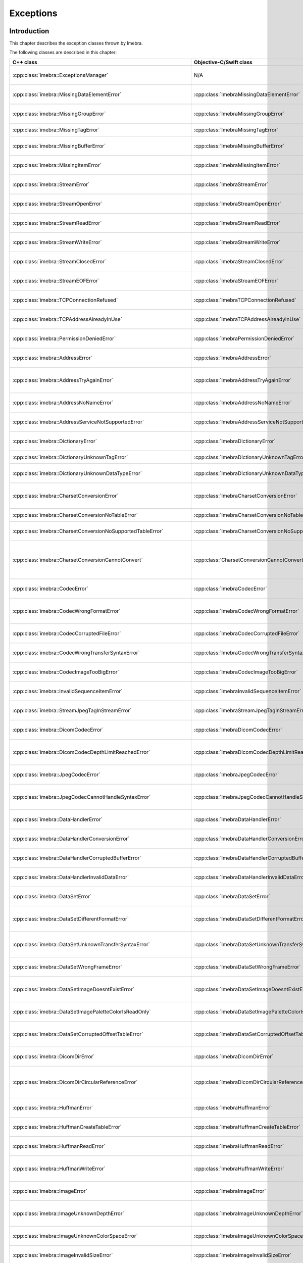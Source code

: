 Exceptions
==========

Introduction
------------

This chapter describes the exception classes thrown by Imebra.

The following classes are described in this chapter:

+---------------------------------------------------------------------+-------------------------------------------------------------------+------------------------------------------------+
|C++ class                                                            |Objective-C/Swift class                                            |Description                                     |
+=====================================================================+===================================================================+================================================+
|:cpp:class:`imebra::ExceptionsManager`                               |N/A                                                                |Keeps track of the methods travelled by the     |
|                                                                     |                                                                   |exception                                       |
+---------------------------------------------------------------------+-------------------------------------------------------------------+------------------------------------------------+
|:cpp:class:`imebra::MissingDataElementError`                         |:cpp:class:`ImebraMissingDataElementError`                         |Base class for the "missing data" exceptions    |
+---------------------------------------------------------------------+-------------------------------------------------------------------+------------------------------------------------+
|:cpp:class:`imebra::MissingGroupError`                               |:cpp:class:`ImebraMissingGroupError`                               |Thrown when a tag group is missing              |
+---------------------------------------------------------------------+-------------------------------------------------------------------+------------------------------------------------+
|:cpp:class:`imebra::MissingTagError`                                 |:cpp:class:`ImebraMissingTagError`                                 |Thrown when a tag is missing                    |
+---------------------------------------------------------------------+-------------------------------------------------------------------+------------------------------------------------+
|:cpp:class:`imebra::MissingBufferError`                              |:cpp:class:`ImebraMissingBufferError`                              |Thrown when a tag's buffer is missing           |
+---------------------------------------------------------------------+-------------------------------------------------------------------+------------------------------------------------+
|:cpp:class:`imebra::MissingItemError`                                |:cpp:class:`ImebraMissingItemError`                                |Thrown when a sequence item is missing          |
+---------------------------------------------------------------------+-------------------------------------------------------------------+------------------------------------------------+
|:cpp:class:`imebra::StreamError`                                     |:cpp:class:`ImebraStreamError`                                     |Base class for stream related exceptions        |
+---------------------------------------------------------------------+-------------------------------------------------------------------+------------------------------------------------+
|:cpp:class:`imebra::StreamOpenError`                                 |:cpp:class:`ImebraStreamOpenError`                                 |Thrown when the stream cannot be open           |
+---------------------------------------------------------------------+-------------------------------------------------------------------+------------------------------------------------+
|:cpp:class:`imebra::StreamReadError`                                 |:cpp:class:`ImebraStreamReadError`                                 |Thrown when the stream cannot be read           |
+---------------------------------------------------------------------+-------------------------------------------------------------------+------------------------------------------------+
|:cpp:class:`imebra::StreamWriteError`                                |:cpp:class:`ImebraStreamWriteError`                                |Thrown when the stream cannot be written        |
+---------------------------------------------------------------------+-------------------------------------------------------------------+------------------------------------------------+
|:cpp:class:`imebra::StreamClosedError`                               |:cpp:class:`ImebraStreamClosedError`                               |Thrown when accessing a closed stream           |
+---------------------------------------------------------------------+-------------------------------------------------------------------+------------------------------------------------+
|:cpp:class:`imebra::StreamEOFError`                                  |:cpp:class:`ImebraStreamEOFError`                                  |Thrown when the end of the stream has been      |
|                                                                     |                                                                   |reached                                         |
+---------------------------------------------------------------------+-------------------------------------------------------------------+------------------------------------------------+
|:cpp:class:`imebra::TCPConnectionRefused`                            |:cpp:class:`ImebraTCPConnectionRefused`                            |Thrown when a TCP connection is refused         |
+---------------------------------------------------------------------+-------------------------------------------------------------------+------------------------------------------------+
|:cpp:class:`imebra::TCPAddressAlreadyInUse`                          |:cpp:class:`ImebraTCPAddressAlreadyInUse`                          |Thrown when using an already used address       |
+---------------------------------------------------------------------+-------------------------------------------------------------------+------------------------------------------------+
|:cpp:class:`imebra::PermissionDeniedError`                           |:cpp:class:`ImebraPermissionDeniedError`                           |Thrown when using a privileged TCP port         |
+---------------------------------------------------------------------+-------------------------------------------------------------------+------------------------------------------------+
|:cpp:class:`imebra::AddressError`                                    |:cpp:class:`ImebraAddressError`                                    |Base class for TCP address related exceptions   |
+---------------------------------------------------------------------+-------------------------------------------------------------------+------------------------------------------------+
|:cpp:class:`imebra::AddressTryAgainError`                            |:cpp:class:`ImebraAddressTryAgainError`                            |Thrown when the address cannot momentarily be   |
|                                                                     |                                                                   |resolved                                        |
+---------------------------------------------------------------------+-------------------------------------------------------------------+------------------------------------------------+
|:cpp:class:`imebra::AddressNoNameError`                              |:cpp:class:`ImebraAddressNoNameError`                              |Thrown when the name cannot be resolved         |
+---------------------------------------------------------------------+-------------------------------------------------------------------+------------------------------------------------+
|:cpp:class:`imebra::AddressServiceNotSupportedError`                 |:cpp:class:`ImebraAddressServiceNotSupportedError`                 |Thrown when the requested service is unknown    |
+---------------------------------------------------------------------+-------------------------------------------------------------------+------------------------------------------------+
|:cpp:class:`imebra::DictionaryError`                                 |:cpp:class:`ImebraDictionaryError`                                 |Base class for Dictionary related exceptions    |
+---------------------------------------------------------------------+-------------------------------------------------------------------+------------------------------------------------+
|:cpp:class:`imebra::DictionaryUnknownTagError`                       |:cpp:class:`ImebraDictionaryUnknownTagError`                       |Thrown when the tag is unknown                  |
+---------------------------------------------------------------------+-------------------------------------------------------------------+------------------------------------------------+
|:cpp:class:`imebra::DictionaryUnknownDataTypeError`                  |:cpp:class:`ImebraDictionaryUnknownDataTypeError`                  |Thrown when a data type is unknown              |
+---------------------------------------------------------------------+-------------------------------------------------------------------+------------------------------------------------+
|:cpp:class:`imebra::CharsetConversionError`                          |:cpp:class:`ImebraCharsetConversionError`                          |Base class for charset conversion related       |
|                                                                     |                                                                   |exceptions                                      |
+---------------------------------------------------------------------+-------------------------------------------------------------------+------------------------------------------------+
|:cpp:class:`imebra::CharsetConversionNoTableError`                   |:cpp:class:`ImebraCharsetConversionNoTableError`                   |The charset table is unknown                    |
+---------------------------------------------------------------------+-------------------------------------------------------------------+------------------------------------------------+
|:cpp:class:`imebra::CharsetConversionNoSupportedTableError`          |:cpp:class:`ImebraCharsetConversionNoSupportedTableError`          |The charset table is not installed on the system|
+---------------------------------------------------------------------+-------------------------------------------------------------------+------------------------------------------------+
|:cpp:class:`imebra::CharsetConversionCannotConvert`                  |:cpp:class:`CharsetConversionCannotConvert`                        |Thrown when a string cannot be converted using  |
|                                                                     |                                                                   |the charsets declared in the dataset            |
+---------------------------------------------------------------------+-------------------------------------------------------------------+------------------------------------------------+
|:cpp:class:`imebra::CodecError`                                      |:cpp:class:`ImebraCodecError`                                      |Base class for codec related exceptions         |
+---------------------------------------------------------------------+-------------------------------------------------------------------+------------------------------------------------+
|:cpp:class:`imebra::CodecWrongFormatError`                           |:cpp:class:`ImebraCodecWrongFormatError`                           |Thrown when a codec cannot parse the byte stream|
+---------------------------------------------------------------------+-------------------------------------------------------------------+------------------------------------------------+
|:cpp:class:`imebra::CodecCorruptedFileError`                         |:cpp:class:`ImebraCodecCorruptedFileError`                         |Thrown when the byte stream is corrupted        |
+---------------------------------------------------------------------+-------------------------------------------------------------------+------------------------------------------------+
|:cpp:class:`imebra::CodecWrongTransferSyntaxError`                   |:cpp:class:`ImebraCodecWrongTransferSyntaxError`                   |Thrown when the transfer syntax is unknown      |
+---------------------------------------------------------------------+-------------------------------------------------------------------+------------------------------------------------+
|:cpp:class:`imebra::CodecImageTooBigError`                           |:cpp:class:`ImebraCodecImageTooBigError`                           |Thrown when the image size is too big           |
+---------------------------------------------------------------------+-------------------------------------------------------------------+------------------------------------------------+
|:cpp:class:`imebra::InvalidSequenceItemError`                        |:cpp:class:`ImebraInvalidSequenceItemError`                        |Thrown when a sequence has a wrong VR           |
+---------------------------------------------------------------------+-------------------------------------------------------------------+------------------------------------------------+
|:cpp:class:`imebra::StreamJpegTagInStreamError`                      |:cpp:class:`ImebraStreamJpegTagInStreamError`                      |Thrown when a jpeg tag is in the wrong position |
+---------------------------------------------------------------------+-------------------------------------------------------------------+------------------------------------------------+
|:cpp:class:`imebra::DicomCodecError`                                 |:cpp:class:`ImebraDicomCodecError`                                 |Base class for DICOM codec exceptions           |
+---------------------------------------------------------------------+-------------------------------------------------------------------+------------------------------------------------+
|:cpp:class:`imebra::DicomCodecDepthLimitReachedError`                |:cpp:class:`ImebraDicomCodecDepthLimitReachedError`                |Thrown when too many sequences are embedded into|
|                                                                     |                                                                   |each other                                      |
+---------------------------------------------------------------------+-------------------------------------------------------------------+------------------------------------------------+
|:cpp:class:`imebra::JpegCodecError`                                  |:cpp:class:`ImebraJpegCodecError`                                  |Base class for jpeg related exceptions          |
+---------------------------------------------------------------------+-------------------------------------------------------------------+------------------------------------------------+
|:cpp:class:`imebra::JpegCodecCannotHandleSyntaxError`                |:cpp:class:`ImebraJpegCodecCannotHandleSyntaxError`                |Thrown when the JPEG SOF ID cannot be processed |
+---------------------------------------------------------------------+-------------------------------------------------------------------+------------------------------------------------+
|:cpp:class:`imebra::DataHandlerError`                                |:cpp:class:`ImebraDataHandlerError`                                |Base class for data handler related exceptions  |
+---------------------------------------------------------------------+-------------------------------------------------------------------+------------------------------------------------+
|:cpp:class:`imebra::DataHandlerConversionError`                      |:cpp:class:`ImebraDataHandlerConversionError`                      |Thrown when the data cannot be converted        |
+---------------------------------------------------------------------+-------------------------------------------------------------------+------------------------------------------------+
|:cpp:class:`imebra::DataHandlerCorruptedBufferError`                 |:cpp:class:`ImebraDataHandlerCorruptedBufferError`                 |Thrown when a data buffer is corrupted          |
+---------------------------------------------------------------------+-------------------------------------------------------------------+------------------------------------------------+
|:cpp:class:`imebra::DataHandlerInvalidDataError`                     |:cpp:class:`ImebraDataHandlerInvalidDataError`                     |Thrown when trying to store invalid data        |
+---------------------------------------------------------------------+-------------------------------------------------------------------+------------------------------------------------+
|:cpp:class:`imebra::DataSetError`                                    |:cpp:class:`ImebraDataSetError`                                    |Base class for DataSet related exceptions       |
+---------------------------------------------------------------------+-------------------------------------------------------------------+------------------------------------------------+
|:cpp:class:`imebra::DataSetDifferentFormatError`                     |:cpp:class:`ImebraDataSetDifferentFormatError`                     |Thrown when the operation requires a change of  |
|                                                                     |                                                                   |transfer syntax                                 |
+---------------------------------------------------------------------+-------------------------------------------------------------------+------------------------------------------------+
|:cpp:class:`imebra::DataSetUnknownTransferSyntaxError`               |:cpp:class:`ImebraDataSetUnknownTransferSyntaxError`               |Thrown when none of the code support the        |
|                                                                     |                                                                   |transfer syntax                                 |
+---------------------------------------------------------------------+-------------------------------------------------------------------+------------------------------------------------+
|:cpp:class:`imebra::DataSetWrongFrameError`                          |:cpp:class:`ImebraDataSetWrongFrameError`                          |Thrown when storing the wrong frame             |
+---------------------------------------------------------------------+-------------------------------------------------------------------+------------------------------------------------+
|:cpp:class:`imebra::DataSetImageDoesntExistError`                    |:cpp:class:`ImebraDataSetImageDoesntExistError`                    |Thrown when attempting to retrieve a frame that |
|                                                                     |                                                                   |does not exist                                  |
+---------------------------------------------------------------------+-------------------------------------------------------------------+------------------------------------------------+
|:cpp:class:`imebra::DataSetImagePaletteColorIsReadOnly`              |:cpp:class:`ImebraDataSetImagePaletteColorIsReadOnly`              |Thrown when trying to write a Palette image     |
+---------------------------------------------------------------------+-------------------------------------------------------------------+------------------------------------------------+
|:cpp:class:`imebra::DataSetCorruptedOffsetTableError`                |:cpp:class:`ImebraDataSetCorruptedOffsetTableError`                |Thrown when the table offset for the images is  |
|                                                                     |                                                                   |corrupted                                       |
+---------------------------------------------------------------------+-------------------------------------------------------------------+------------------------------------------------+
|:cpp:class:`imebra::DicomDirError`                                   |:cpp:class:`ImebraDicomDirError`                                   |Base class for DICOMDIR related exceptions      |
+---------------------------------------------------------------------+-------------------------------------------------------------------+------------------------------------------------+
|:cpp:class:`imebra::DicomDirCircularReferenceError`                  |:cpp:class:`ImebraDicomDirCircularReferenceError`                  |Thrown when a dicomentry references a           |
|                                                                     |                                                                   |parent entry as a child                         |
+---------------------------------------------------------------------+-------------------------------------------------------------------+------------------------------------------------+
|:cpp:class:`imebra::HuffmanError`                                    |:cpp:class:`ImebraHuffmanError`                                    |Base class for huffman related exceptions       |
+---------------------------------------------------------------------+-------------------------------------------------------------------+------------------------------------------------+
|:cpp:class:`imebra::HuffmanCreateTableError`                         |:cpp:class:`ImebraHuffmanCreateTableError`                         |Thrown when the Huffman table cannot be created |
+---------------------------------------------------------------------+-------------------------------------------------------------------+------------------------------------------------+
|:cpp:class:`imebra::HuffmanReadError`                                |:cpp:class:`ImebraHuffmanReadError`                                |Thrown when an invalid Huffman code is read     |
+---------------------------------------------------------------------+-------------------------------------------------------------------+------------------------------------------------+
|:cpp:class:`imebra::HuffmanWriteError`                               |:cpp:class:`ImebraHuffmanWriteError`                               |Thrown when writing a value that is not in the  |
|                                                                     |                                                                   |Huffman table                                   |
+---------------------------------------------------------------------+-------------------------------------------------------------------+------------------------------------------------+
|:cpp:class:`imebra::ImageError`                                      |:cpp:class:`ImebraImageError`                                      |Base class for Image related exceptions         |
+---------------------------------------------------------------------+-------------------------------------------------------------------+------------------------------------------------+
|:cpp:class:`imebra::ImageUnknownDepthError`                          |:cpp:class:`ImebraImageUnknownDepthError`                          |Thrown when the bit depth parameter is wrong    |
+---------------------------------------------------------------------+-------------------------------------------------------------------+------------------------------------------------+
|:cpp:class:`imebra::ImageUnknownColorSpaceError`                     |:cpp:class:`ImebraImageUnknownColorSpaceError`                     |Thrown when the color space is not recognized   |
+---------------------------------------------------------------------+-------------------------------------------------------------------+------------------------------------------------+
|:cpp:class:`imebra::ImageInvalidSizeError`                           |:cpp:class:`ImebraImageInvalidSizeError`                           |Thrown when the image size is invalid           |
+---------------------------------------------------------------------+-------------------------------------------------------------------+------------------------------------------------+
|:cpp:class:`imebra::TransformError`                                  |:cpp:class:`ImebraTransformError`                                  |Base class for Transform related exceptions     |
+---------------------------------------------------------------------+-------------------------------------------------------------------+------------------------------------------------+
|:cpp:class:`imebra::TransformInvalidAreaError`                       |:cpp:class:`ImebraTransformInvalidAreaError`                       |Thrown when the transform area is invalid       |
+---------------------------------------------------------------------+-------------------------------------------------------------------+------------------------------------------------+
|:cpp:class:`imebra::TransformDifferentHighBitError`                  |:cpp:class:`ImebraTransformDifferentHighBitError`                  |Thrown when the high bit of the input image is  |
|                                                                     |                                                                   |different from the high bit of the output image |
+---------------------------------------------------------------------+-------------------------------------------------------------------+------------------------------------------------+
|:cpp:class:`imebra::ColorTransformError`                             |:cpp:class:`ImebraColorTransformError`                             |Base class for Color Transform related          |
|                                                                     |                                                                   |exceptions                                      |
+---------------------------------------------------------------------+-------------------------------------------------------------------+------------------------------------------------+
|:cpp:class:`imebra::ColorTransformWrongColorSpaceError`              |:cpp:class:`ImebraColorTransformWrongColorSpaceError`              |Thrown when the input or output images of a     |
|                                                                     |                                                                   |color transform have the wrong color space      |
+---------------------------------------------------------------------+-------------------------------------------------------------------+------------------------------------------------+
|:cpp:class:`imebra::ColorTransformsFactoryError`                     |:cpp:class:`ImebraColorTransformsFactoryError`                     |Base class for Color Transform Factory related  |
|                                                                     |                                                                   |exceptions                                      |
+---------------------------------------------------------------------+-------------------------------------------------------------------+------------------------------------------------+
|:cpp:class:`imebra::ColorTransformsFactoryNoTransformError`          |:cpp:class:`ImebraColorTransformsFactoryNoTransformError`          |Thrown when a conversion between the specified  |
|                                                                     |                                                                   |color spaces does not exist                     |
+---------------------------------------------------------------------+-------------------------------------------------------------------+------------------------------------------------+
|:cpp:class:`imebra::TransformDifferentColorSpacesError`              |:cpp:class:`ImebraTransformDifferentColorSpacesError`              |Thrown when the input and output images of a    |
|                                                                     |                                                                   |High Bit Transform have different color spaces  |
+---------------------------------------------------------------------+-------------------------------------------------------------------+------------------------------------------------+
|:cpp:class:`imebra::ModalityVOILUTError`                             |:cpp:class:`ImebraModalityVOILUTError`                             |Thrown when the input or output images of a     |
|                                                                     |                                                                   |VOILUT transform are not monochromatic          |
+---------------------------------------------------------------------+-------------------------------------------------------------------+------------------------------------------------+
|:cpp:class:`imebra::ImebraBadAlloc`                                  |:cpp:class:`ImebraBadAlloc`                                        |Thrown when Imebra cannot allocate memory       |
+---------------------------------------------------------------------+-------------------------------------------------------------------+------------------------------------------------+
|:cpp:class:`imebra::MemoryError`                                     |:cpp:class:`ImebraMemoryError`                                     |Base class for ReadMemory and ReadWriteMemory   |
|                                                                     |                                                                   |related exceptions                              |
+---------------------------------------------------------------------+-------------------------------------------------------------------+------------------------------------------------+
|:cpp:class:`imebra::MemorySizeError`                                 |:cpp:class:`ImebraMemorySizeError`                                 |Thrown when the allocated memory is too small   |
+---------------------------------------------------------------------+-------------------------------------------------------------------+------------------------------------------------+
|:cpp:class:`imebra::LutError`                                        |:cpp:class:`ImebraLutError`                                        |Base class for LUT related exceptions           |
+---------------------------------------------------------------------+-------------------------------------------------------------------+------------------------------------------------+
|:cpp:class:`imebra::LutCorruptedError`                               |:cpp:class:`ImebraLutCorruptedError`                               |Thrown when the LUT content is corrupted        |
+---------------------------------------------------------------------+-------------------------------------------------------------------+------------------------------------------------+
|:cpp:class:`imebra::AcseError`                                       |:cpp:class:`ImebraAcseError`                                       |Base class for ACSE related exceptions          |
+---------------------------------------------------------------------+-------------------------------------------------------------------+------------------------------------------------+
|:cpp:class:`imebra::AcseCorruptedMessageError`                       |:cpp:class:`ImebraAcseCorruptedMessageError`                       |Thrown when an ACSE message is corrupted        |
+---------------------------------------------------------------------+-------------------------------------------------------------------+------------------------------------------------+
|:cpp:class:`imebra::AcseNoTransferSyntaxError`                       |:cpp:class:`ImebraAcseNoTransferSyntaxError`                       |Thrown when a transfer syntax is not available  |
|                                                                     |                                                                   |for the abstract syntax                         |
+---------------------------------------------------------------------+-------------------------------------------------------------------+------------------------------------------------+
|:cpp:class:`imebra::AcsePresentationContextNotRequestedError`        |:cpp:class:`ImebraAcsePresentationContextNotRequestedError`        |Thrown when the presentation context wasn't     |
|                                                                     |                                                                   |requested during the association negotiation    |
+---------------------------------------------------------------------+-------------------------------------------------------------------+------------------------------------------------+
|:cpp:class:`imebra::AcseWrongRoleError`                              |:cpp:class:`ImebraAcseWrongRoleError`                              |Thrown if the service is using the wrong role   |
|                                                                     |                                                                   |for the presentation context                    |
+---------------------------------------------------------------------+-------------------------------------------------------------------+------------------------------------------------+
|:cpp:class:`imebra::AcseWrongIdError`                                |:cpp:class:`ImebraAcseWrongIdError`                                |Base class for wrong message ID exceptions      |
+---------------------------------------------------------------------+-------------------------------------------------------------------+------------------------------------------------+
|:cpp:class:`imebra::AcseWrongResponseIdError`                        |:cpp:class:`ImebraAcseWrongResponseIdError`                        |Thrown when a response has the wrong ID         |
+---------------------------------------------------------------------+-------------------------------------------------------------------+------------------------------------------------+
|:cpp:class:`imebra::AcseWrongCommandIdError`                         |:cpp:class:`ImebraAcseWrongCommandIdError`                         |Thrown when a command has the wrong ID          |
+---------------------------------------------------------------------+-------------------------------------------------------------------+------------------------------------------------+
|:cpp:class:`imebra::AcseRejectedAssociationError`                    |:cpp:class:`ImebraAcseRejectedAssociationError`                    |Base class for association negotiation related  |
|                                                                     |                                                                   |exceptions                                      |
+---------------------------------------------------------------------+-------------------------------------------------------------------+------------------------------------------------+
|:cpp:class:`imebra::AcseSCUNoReasonGivenError`                       |:cpp:class:`ImebraAcseSCUNoReasonGivenError`                       |Association rejected by SCU with no given       |
|                                                                     |                                                                   |reasons                                         |
+---------------------------------------------------------------------+-------------------------------------------------------------------+------------------------------------------------+
|:cpp:class:`imebra::AcseSCUApplicationContextNameNotSupportedError`  |:cpp:class:`ImebraAcseSCUApplicationContextNameNotSupportedError`  |Association rejected by SCU because of wrong    |
|                                                                     |                                                                   |application context name                        |
+---------------------------------------------------------------------+-------------------------------------------------------------------+------------------------------------------------+
|:cpp:class:`imebra::AcseSCUCallingAETNotRecognizedError`             |:cpp:class:`ImebraAcseSCUCallingAETNotRecognizedError`             |Association rejected by SCU because the calling |
|                                                                     |                                                                   |AET was not recognized                          |
+---------------------------------------------------------------------+-------------------------------------------------------------------+------------------------------------------------+
|:cpp:class:`imebra::AcseSCUCalledAETNotRecognizedError`              |:cpp:class:`ImebraAcseSCUCalledAETNotRecognizedError`              |Association rejected by SCU because the called  |
|                                                                     |                                                                   |AET was not recognized                          |
+---------------------------------------------------------------------+-------------------------------------------------------------------+------------------------------------------------+
|:cpp:class:`imebra::AcseSCPNoReasonGivenError`                       |:cpp:class:`ImebraAcseSCPNoReasonGivenError`                       |Association rejected by SCP with no given       |
|                                                                     |                                                                   |reasons                                         |
+---------------------------------------------------------------------+-------------------------------------------------------------------+------------------------------------------------+
|:cpp:class:`imebra::AcseSCPAcseProtocolVersionNotSupportedError`     |:cpp:class:`ImebraAcseSCPAcseProtocolVersionNotSupportedError`     |Association rejected by SCP because the protocol|
|                                                                     |                                                                   |version was not supported                       |
+---------------------------------------------------------------------+-------------------------------------------------------------------+------------------------------------------------+
|:cpp:class:`imebra::AcseSCPPresentationReservedError`                |:cpp:class:`ImebraAcseSCPPresentationReservedError`                |Association rejected by SCP because of the usage|
|                                                                     |                                                                   |of a reserved presentation context ID           |
+---------------------------------------------------------------------+-------------------------------------------------------------------+------------------------------------------------+
|:cpp:class:`imebra::AcseSCPPresentationTemporaryCongestionError`     |:cpp:class:`ImebraAcseSCPPresentationTemporaryCongestionError`     |Association rejected by SCP because of a        |
|                                                                     |                                                                   |temporary congestion                            |
+---------------------------------------------------------------------+-------------------------------------------------------------------+------------------------------------------------+
|:cpp:class:`imebra::AcseSCPPresentationLocalLimitExcededError`       |:cpp:class:`ImebraAcseSCPPresentationLocalLimitExcededError`       |Association rejected by SCP because of a        |
|                                                                     |                                                                   |exustion of simultaneous connections            |
+---------------------------------------------------------------------+-------------------------------------------------------------------+------------------------------------------------+
|:cpp:class:`imebra::AcseTooManyOperationsPerformedError`             |:cpp:class:`ImebraAcseTooManyOperationsPerformedError`             |Thrown when too many operations are being       |
|                                                                     |                                                                   |performed                                       |
+---------------------------------------------------------------------+-------------------------------------------------------------------+------------------------------------------------+
|:cpp:class:`imebra::AcseTooManyOperationsInvokedError`               |:cpp:class:`ImebraAcseTooManyOperationsInvokedError`               |Thrown when too many operations are being       |
|                                                                     |                                                                   |invoked                                         |
+---------------------------------------------------------------------+-------------------------------------------------------------------+------------------------------------------------+
|:cpp:class:`imebra::AcseNoPayloadError`                              |:cpp:class:`ImebraAcseNoPayloadError`                              |Thrown when a payload was expected but is       |
|                                                                     |                                                                   |missing                                         |
+---------------------------------------------------------------------+-------------------------------------------------------------------+------------------------------------------------+
|:cpp:class:`imebra::DimseError`                                      |:cpp:class:`ImebraDimseError`                                      |Base class for DIMSE related exceptions         |
+---------------------------------------------------------------------+-------------------------------------------------------------------+------------------------------------------------+
|:cpp:class:`imebra::DimseInvalidCommand`                             |:cpp:class:`ImebraDimseInvalidCommand`                             |Thrown when an invalid command is received      |
+---------------------------------------------------------------------+-------------------------------------------------------------------+------------------------------------------------+


Exceptions manager
------------------

ExceptionsManager
.................

C++
,,,

.. doxygenclass:: imebra::ExceptionsManager
   :members:


Missing data exceptions
-----------------------

MissingDataElementError
.......................

C++
,,,

.. doxygenclass:: imebra::MissingDataElementError
   :members:

Objective-C/Swift
,,,,,,,,,,,,,,,,,

.. doxygenclass:: ImebraMissingDataElementError
   :members:


MissingGroupError
.................

C++
,,,

.. doxygenclass:: imebra::MissingGroupError
   :members:

Objective-C/Swift
,,,,,,,,,,,,,,,,,

.. doxygenclass:: ImebraMissingGroupError
   :members:
   

MissingTagError
...............

C++
,,,

.. doxygenclass:: imebra::MissingTagError
   :members:

Objective-C/Swift
,,,,,,,,,,,,,,,,,

.. doxygenclass:: ImebraMissingTagError
   :members:


MissingBufferError
..................

C++
,,,

.. doxygenclass:: imebra::MissingBufferError
   :members:

Objective-C/Swift
,,,,,,,,,,,,,,,,,

.. doxygenclass:: ImebraMissingBufferError
   :members:


MissingItemError
................

C++
,,,

.. doxygenclass:: imebra::MissingItemError
   :members:

Objective-C/Swift
,,,,,,,,,,,,,,,,,

.. doxygenclass:: ImebraMissingItemError
   :members:


Stream error exceptions
-----------------------

StreamError
...........

C++
,,,

.. doxygenclass:: imebra::StreamError
   :members:

Objective-C/Swift
,,,,,,,,,,,,,,,,,

.. doxygenclass:: ImebraStreamError
   :members:


StreamOpenError
...............

C++
,,,

.. doxygenclass:: imebra::StreamOpenError
   :members:

Objective-C/Swift
,,,,,,,,,,,,,,,,,

.. doxygenclass:: ImebraStreamOpenError
   :members:


StreamReadError
...............

C++
,,,

.. doxygenclass:: imebra::StreamReadError
   :members:

Objective-C/Swift
,,,,,,,,,,,,,,,,,

.. doxygenclass:: ImebraStreamReadError
   :members:


StreamWriteError
................

C++
,,,

.. doxygenclass:: imebra::StreamWriteError
   :members:

Objective-C/Swift
,,,,,,,,,,,,,,,,,

.. doxygenclass:: ImebraStreamWriteError
   :members:


StreamClosedError
.................

C++
,,,

.. doxygenclass:: imebra::StreamClosedError
   :members:

Objective-C/Swift
,,,,,,,,,,,,,,,,,

.. doxygenclass:: ImebraStreamClosedError
   :members:


StreamEOFError
..............

C++
,,,

.. doxygenclass:: imebra::StreamEOFError
   :members:

Objective-C/Swift
,,,,,,,,,,,,,,,,,

.. doxygenclass:: ImebraStreamEOFError
   :members:


TCP exceptions
--------------

TCPConnectionRefused
....................

C++
,,,

.. doxygenclass:: imebra::TCPConnectionRefused
   :members:

Objective-C/Swift
,,,,,,,,,,,,,,,,,

.. doxygenclass:: ImebraTCPConnectionRefused
   :members:


TCPAddressAlreadyInUse
......................

C++
,,,

.. doxygenclass:: imebra::TCPAddressAlreadyInUse
   :members:

Objective-C/Swift
,,,,,,,,,,,,,,,,,

.. doxygenclass:: ImebraTCPAddressAlreadyInUse
   :members:


PermissionDeniedError
.....................

C++
,,,

.. doxygenclass:: imebra::PermissionDeniedError
   :members:

Objective-C/Swift
,,,,,,,,,,,,,,,,,

.. doxygenclass:: ImebraPermissionDeniedError
   :members:


AddressError
............

C++
,,,

.. doxygenclass:: imebra::AddressError
   :members:

Objective-C/Swift
,,,,,,,,,,,,,,,,,

.. doxygenclass:: ImebraAddressError
   :members:


AddressTryAgainError
....................

C++
,,,

.. doxygenclass:: imebra::AddressTryAgainError
   :members:

Objective-C/Swift
,,,,,,,,,,,,,,,,,

.. doxygenclass:: ImebraAddressTryAgainError
   :members:


AddressNoNameError
..................

C++
,,,

.. doxygenclass:: imebra::AddressNoNameError
   :members:

Objective-C/Swift
,,,,,,,,,,,,,,,,,

.. doxygenclass:: ImebraAddressNoNameError
   :members:


AddressServiceNotSupportedError
...............................

C++
,,,

.. doxygenclass:: imebra::AddressServiceNotSupportedError
   :members:

Objective-C/Swift
,,,,,,,,,,,,,,,,,

.. doxygenclass:: ImebraAddressServiceNotSupportedError
   :members:


Dictionary exceptions
---------------------

DictionaryError
...............

C++
,,,

.. doxygenclass:: imebra::DictionaryError
   :members:

Objective-C/Swift
,,,,,,,,,,,,,,,,,

.. doxygenclass:: ImebraDictionaryError
   :members:


DictionaryUnknownTagError
.........................

C++
,,,

.. doxygenclass:: imebra::DictionaryUnknownTagError
   :members:

Objective-C/Swift
,,,,,,,,,,,,,,,,,

.. doxygenclass:: ImebraDictionaryUnknownTagError
   :members:


DictionaryUnknownDataTypeError
..............................

C++
,,,

.. doxygenclass:: imebra::DictionaryUnknownDataTypeError
   :members:

Objective-C/Swift
,,,,,,,,,,,,,,,,,

.. doxygenclass:: ImebraDictionaryUnknownDataTypeError
   :members:


Charset conversion exceptions
-----------------------------

CharsetConversionError
......................

C++
,,,

.. doxygenclass:: imebra::CharsetConversionError
   :members:

Objective-C/Swift
,,,,,,,,,,,,,,,,,

.. doxygenclass:: ImebraCharsetConversionError
   :members:


CharsetConversionNoTableError
.............................

C++
,,,

.. doxygenclass:: imebra::CharsetConversionNoTableError
   :members:

Objective-C/Swift
,,,,,,,,,,,,,,,,,

.. doxygenclass:: ImebraCharsetConversionNoTableError
   :members:


CharsetConversionNoSupportedTableError
......................................

C++
,,,

.. doxygenclass:: imebra::CharsetConversionNoSupportedTableError
   :members:

Objective-C/Swift
,,,,,,,,,,,,,,,,,

.. doxygenclass:: ImebraCharsetConversionNoSupportedTableError
   :members:


CharsetConversionCannotConvert
..............................

C++
,,,

.. doxygenclass:: imebra::CharsetConversionCannotConvert
   :members:

Objective-C/Swift
,,,,,,,,,,,,,,,,,

.. doxygenclass:: CharsetConversionCannotConvert
   :members:


Codec exceptions
----------------

CodecError
..........

C++
,,,

.. doxygenclass:: imebra::CodecError
   :members:

Objective-C/Swift
,,,,,,,,,,,,,,,,,

.. doxygenclass:: ImebraCodecError
   :members:


CodecWrongFormatError
.....................

C++
,,,

.. doxygenclass:: imebra::CodecWrongFormatError
   :members:

Objective-C/Swift
,,,,,,,,,,,,,,,,,

.. doxygenclass:: ImebraCodecWrongFormatError
   :members:


CodecCorruptedFileError
.......................

C++
,,,

.. doxygenclass:: imebra::CodecCorruptedFileError
   :members:

Objective-C/Swift
,,,,,,,,,,,,,,,,,

.. doxygenclass:: ImebraCodecCorruptedFileError
   :members:


CodecWrongTransferSyntaxError
.............................

C++
,,,

.. doxygenclass:: imebra::CodecWrongTransferSyntaxError
   :members:

Objective-C/Swift
,,,,,,,,,,,,,,,,,

.. doxygenclass:: ImebraCodecWrongTransferSyntaxError
   :members:


CodecImageTooBigError
.....................

C++
,,,

.. doxygenclass:: imebra::CodecImageTooBigError
   :members:

Objective-C/Swift
,,,,,,,,,,,,,,,,,

.. doxygenclass:: ImebraCodecImageTooBigError
   :members:


InvalidSequenceItemError
........................

C++
,,,

.. doxygenclass:: imebra::InvalidSequenceItemError
   :members:

Objective-C/Swift
,,,,,,,,,,,,,,,,,

.. doxygenclass:: ImebraInvalidSequenceItemError
   :members:


DicomCodecError
...............

C++
,,,

.. doxygenclass:: imebra::DicomCodecError
   :members:

Objective-C/Swift
,,,,,,,,,,,,,,,,,

.. doxygenclass:: ImebraDicomCodecError
   :members:


DicomCodecDepthLimitReachedError
................................

C++
,,,

.. doxygenclass:: imebra::DicomCodecDepthLimitReachedError
   :members:

Objective-C/Swift
,,,,,,,,,,,,,,,,,

.. doxygenclass:: ImebraDicomCodecDepthLimitReachedError
   :members:


JpegCodecError
..............

C++
,,,

.. doxygenclass:: imebra::JpegCodecError
   :members:

Objective-C/Swift
,,,,,,,,,,,,,,,,,

.. doxygenclass:: ImebraJpegCodecError
   :members:


JpegCodecCannotHandleSyntaxError
................................

C++
,,,

.. doxygenclass:: imebra::JpegCodecCannotHandleSyntaxError
   :members:

Objective-C/Swift
,,,,,,,,,,,,,,,,,

.. doxygenclass:: ImebraJpegCodecCannotHandleSyntaxError
   :members:


Data handler exceptions
-----------------------

DataHandlerError
................

C++
,,,

.. doxygenclass:: imebra::DataHandlerError
   :members:

Objective-C/Swift
,,,,,,,,,,,,,,,,,

.. doxygenclass:: ImebraDataHandlerError
   :members:


DataHandlerConversionError
..........................

C++
,,,

.. doxygenclass:: imebra::DataHandlerConversionError
   :members:

Objective-C/Swift
,,,,,,,,,,,,,,,,,

.. doxygenclass:: ImebraDataHandlerConversionError
   :members:


DataHandlerCorruptedBufferError
...............................

C++
,,,

.. doxygenclass:: imebra::DataHandlerCorruptedBufferError
   :members:

Objective-C/Swift
,,,,,,,,,,,,,,,,,

.. doxygenclass:: ImebraDataHandlerCorruptedBufferError
   :members:


DataHandlerInvalidDataError
...........................

C++
,,,

.. doxygenclass:: imebra::DataHandlerInvalidDataError
   :members:

Objective-C/Swift
,,,,,,,,,,,,,,,,,

.. doxygenclass:: ImebraDataHandlerInvalidDataError
   :members:


DataSet exceptions
------------------

DataSetError
............

C++
,,,

.. doxygenclass:: imebra::DataSetError
   :members:

Objective-C/Swift
,,,,,,,,,,,,,,,,,

.. doxygenclass:: ImebraDataSetError
   :members:


DataSetDifferentFormatError
...........................

C++
,,,

.. doxygenclass:: imebra::DataSetDifferentFormatError
   :members:

Objective-C/Swift
,,,,,,,,,,,,,,,,,

.. doxygenclass:: ImebraDataSetDifferentFormatError
   :members:


DataSetUnknownTransferSyntaxError
.................................

C++
,,,

.. doxygenclass:: imebra::DataSetUnknownTransferSyntaxError
   :members:

Objective-C/Swift
,,,,,,,,,,,,,,,,,

.. doxygenclass:: ImebraDataSetUnknownTransferSyntaxError
   :members:


DataSetWrongFrameError
......................

C++
,,,

.. doxygenclass:: imebra::DataSetWrongFrameError
   :members:

Objective-C/Swift
,,,,,,,,,,,,,,,,,

.. doxygenclass:: ImebraDataSetWrongFrameError
   :members:


DataSetImageDoesntExistError
............................

C++
,,,

.. doxygenclass:: imebra::DataSetImageDoesntExistError
   :members:

Objective-C/Swift
,,,,,,,,,,,,,,,,,

.. doxygenclass:: ImebraDataSetImageDoesntExistError
   :members:


DataSetImagePaletteColorIsReadOnly
..................................

C++
,,,

.. doxygenclass:: imebra::DataSetImagePaletteColorIsReadOnly
   :members:

Objective-C/Swift
,,,,,,,,,,,,,,,,,

.. doxygenclass:: ImebraDataSetImagePaletteColorIsReadOnly
   :members:


DataSetCorruptedOffsetTableError
................................

C++
,,,

.. doxygenclass:: imebra::DataSetCorruptedOffsetTableError
   :members:

Objective-C/Swift
,,,,,,,,,,,,,,,,,

.. doxygenclass:: ImebraDataSetCorruptedOffsetTableError
   :members:


DICOMDIR exceptions
-------------------

DicomDirError
.............

C++
,,,

.. doxygenclass:: imebra::DicomDirError
   :members:

Objective-C/Swift
,,,,,,,,,,,,,,,,,

.. doxygenclass:: ImebraDicomDirError
   :members:


DicomDirCircularReferenceError
..............................

C++
,,,

.. doxygenclass:: imebra::DicomDirCircularReferenceError
   :members:

Objective-C/Swift
,,,,,,,,,,,,,,,,,

.. doxygenclass:: ImebraDicomDirCircularReferenceError
   :members:


Image exceptions
----------------

ImageError
..........

.. doxygenclass:: imebra::ImageError
   :members:

Objective-C/Swift
,,,,,,,,,,,,,,,,,

.. doxygenclass:: ImebraImageError
   :members:


ImageUnknownDepthError
......................

C++
,,,

.. doxygenclass:: imebra::ImageUnknownDepthError
   :members:

Objective-C/Swift
,,,,,,,,,,,,,,,,,

.. doxygenclass:: ImebraImageUnknownDepthError
   :members:


ImageUnknownColorSpaceError
...........................

C++
,,,

.. doxygenclass:: imebra::ImageUnknownColorSpaceError
   :members:

Objective-C/Swift
,,,,,,,,,,,,,,,,,

.. doxygenclass:: ImebraImageUnknownColorSpaceError
   :members:


ImageInvalidSizeError
.....................

C++
,,,

.. doxygenclass:: imebra::ImageInvalidSizeError
   :members:

Objective-C/Swift
,,,,,,,,,,,,,,,,,

.. doxygenclass:: ImebraImageInvalidSizeError
   :members:


Transform exceptions
--------------------

TransformError
..............

C++
,,,

.. doxygenclass:: imebra::TransformError
   :members:

Objective-C/Swift
,,,,,,,,,,,,,,,,,

.. doxygenclass:: ImebraTransformError
   :members:


TransformInvalidAreaError
.........................

C++
,,,

.. doxygenclass:: imebra::TransformInvalidAreaError
   :members:

Objective-C/Swift
,,,,,,,,,,,,,,,,,

.. doxygenclass:: ImebraTransformInvalidAreaError
   :members:


TransformDifferentHighBitError
..............................

C++
,,,

.. doxygenclass:: imebra::TransformDifferentHighBitError
   :members:

Objective-C/Swift
,,,,,,,,,,,,,,,,,

.. doxygenclass:: ImebraTransformDifferentHighBitError
   :members:


ColorTransformError
...................

C++
,,,

.. doxygenclass:: imebra::ColorTransformError
   :members:

Objective-C/Swift
,,,,,,,,,,,,,,,,,

.. doxygenclass:: ImebraColorTransformError
   :members:


ColorTransformWrongColorSpaceError
..................................

C++
,,,

.. doxygenclass:: imebra::ColorTransformWrongColorSpaceError
   :members:

Objective-C/Swift
,,,,,,,,,,,,,,,,,

.. doxygenclass:: ImebraColorTransformWrongColorSpaceError
   :members:


ColorTransformsFactoryError
...........................

C++
,,,

.. doxygenclass:: imebra::ColorTransformsFactoryError
   :members:

Objective-C/Swift
,,,,,,,,,,,,,,,,,

.. doxygenclass:: ImebraColorTransformsFactoryError
   :members:


ColorTransformsFactoryNoTransformError
......................................

C++
,,,

.. doxygenclass:: imebra::ColorTransformsFactoryNoTransformError
   :members:

Objective-C/Swift
,,,,,,,,,,,,,,,,,

.. doxygenclass:: ImebraColorTransformsFactoryNoTransformError
   :members:


TransformDifferentColorSpacesError
.........................................

C++
,,,

.. doxygenclass:: imebra::TransformDifferentColorSpacesError
   :members:

Objective-C/Swift
,,,,,,,,,,,,,,,,,

.. doxygenclass:: ImebraTransformDifferentColorSpacesError
   :members:


ModalityVOILUTError
...................

C++
,,,

.. doxygenclass:: imebra::ModalityVOILUTError
   :members:

Objective-C/Swift
,,,,,,,,,,,,,,,,,

.. doxygenclass:: ImebraModalityVOILUTError
   :members:


Memory exceptions
-----------------

ImebraBadAlloc
..............

C++
,,,

.. doxygenclass:: imebra::ImebraBadAlloc
   :members:

Objective-C/Swift
,,,,,,,,,,,,,,,,,

.. doxygenclass:: ImebraBadAlloc
   :members:


MemoryError
...........

C++
,,,

.. doxygenclass:: imebra::MemoryError
   :members:

Objective-C/Swift
,,,,,,,,,,,,,,,,,

.. doxygenclass:: ImebraMemoryError
   :members:


MemorySizeError
...............

C++
,,,

.. doxygenclass:: imebra::MemorySizeError
   :members:

Objective-C/Swift
,,,,,,,,,,,,,,,,,

.. doxygenclass:: ImebraMemorySizeError
   :members:


LUT exceptions
--------------

LutError
........

C++
,,,

.. doxygenclass:: imebra::LutError
   :members:

Objective-C/Swift
,,,,,,,,,,,,,,,,,

.. doxygenclass:: ImebraLutError
   :members:


LutCorruptedError
.................

C++
,,,

.. doxygenclass:: imebra::LutCorruptedError
   :members:

Objective-C/Swift
,,,,,,,,,,,,,,,,,

.. doxygenclass:: ImebraLutCorruptedError
   :members:


ACSE exceptions
---------------

AcseError
.........

C++
,,,

.. doxygenclass:: imebra::AcseError
   :members:

Objective-C/Swift
,,,,,,,,,,,,,,,,,

.. doxygenclass:: ImebraAcseError
   :members:


AcseCorruptedMessageError
.........................

C++
,,,

.. doxygenclass:: imebra::AcseCorruptedMessageError
   :members:

Objective-C/Swift
,,,,,,,,,,,,,,,,,

.. doxygenclass:: ImebraAcseCorruptedMessageError
   :members:


AcseNoTransferSyntaxError
.........................

C++
,,,

.. doxygenclass:: imebra::AcseNoTransferSyntaxError
   :members:

Objective-C/Swift
,,,,,,,,,,,,,,,,,

.. doxygenclass:: ImebraAcseNoTransferSyntaxError
   :members:


AcsePresentationContextNotRequestedError
........................................

C++
,,,

.. doxygenclass:: imebra::AcsePresentationContextNotRequestedError
   :members:

Objective-C/Swift
,,,,,,,,,,,,,,,,,

.. doxygenclass:: ImebraAcsePresentationContextNotRequestedError
   :members:


AcseWrongRoleError
..................

C++
,,,

.. doxygenclass:: imebra::AcseWrongRoleError
   :members:

Objective-C/Swift
,,,,,,,,,,,,,,,,,

.. doxygenclass:: ImebraAcseWrongRoleError
   :members:


AcseWrongIdError
................

C++
,,,

.. doxygenclass:: imebra::AcseWrongIdError
   :members:

Objective-C/Swift
,,,,,,,,,,,,,,,,,

.. doxygenclass:: ImebraAcseWrongIdError
   :members:


AcseWrongResponseIdError
........................

C++
,,,

.. doxygenclass:: imebra::AcseWrongResponseIdError
   :members:

Objective-C/Swift
,,,,,,,,,,,,,,,,,

.. doxygenclass:: ImebraAcseWrongResponseIdError
   :members:


AcseWrongCommandIdError
.......................

C++
,,,

.. doxygenclass:: imebra::AcseWrongCommandIdError
   :members:

Objective-C/Swift
,,,,,,,,,,,,,,,,,

.. doxygenclass:: ImebraAcseWrongCommandIdError
   :members:


AcseRejectedAssociationError
............................

C++
,,,

.. doxygenclass:: imebra::AcseRejectedAssociationError
   :members:

Objective-C/Swift
,,,,,,,,,,,,,,,,,

.. doxygenclass:: ImebraAcseRejectedAssociationError
   :members:


AcseSCUNoReasonGivenError
.........................

C++
,,,

.. doxygenclass:: imebra::AcseSCUNoReasonGivenError
   :members:

Objective-C/Swift
,,,,,,,,,,,,,,,,,

.. doxygenclass:: ImebraAcseSCUNoReasonGivenError
   :members:


AcseSCUApplicationContextNameNotSupportedError
..............................................

C++
,,,

.. doxygenclass:: imebra::AcseSCUApplicationContextNameNotSupportedError
   :members:

Objective-C/Swift
,,,,,,,,,,,,,,,,,

.. doxygenclass:: ImebraAcseSCUApplicationContextNameNotSupportedError
   :members:


AcseSCUCallingAETNotRecognizedError
...................................

C++
,,,

.. doxygenclass:: imebra::AcseSCUCallingAETNotRecognizedError
   :members:

Objective-C/Swift
,,,,,,,,,,,,,,,,,

.. doxygenclass:: ImebraAcseSCUCallingAETNotRecognizedError
   :members:


AcseSCUCalledAETNotRecognizedError
..................................

C++
,,,

.. doxygenclass:: imebra::AcseSCUCalledAETNotRecognizedError
   :members:

Objective-C/Swift
,,,,,,,,,,,,,,,,,

.. doxygenclass:: ImebraAcseSCUCalledAETNotRecognizedError
   :members:


AcseSCPNoReasonGivenError
.........................

C++
,,,

.. doxygenclass:: imebra::AcseSCPNoReasonGivenError
   :members:

Objective-C/Swift
,,,,,,,,,,,,,,,,,

.. doxygenclass:: ImebraAcseSCPNoReasonGivenError
   :members:


AcseSCPAcseProtocolVersionNotSupportedError
...........................................

C++
,,,

.. doxygenclass:: imebra::AcseSCPAcseProtocolVersionNotSupportedError
   :members:

Objective-C/Swift
,,,,,,,,,,,,,,,,,

.. doxygenclass:: ImebraAcseSCPAcseProtocolVersionNotSupportedError
   :members:


AcseSCPPresentationReservedError
................................

C++
,,,

.. doxygenclass:: imebra::AcseSCPPresentationReservedError
   :members:

Objective-C/Swift
,,,,,,,,,,,,,,,,,

.. doxygenclass:: ImebraAcseSCPPresentationReservedError
   :members:


AcseSCPPresentationTemporaryCongestionError
...........................................

C++
,,,

.. doxygenclass:: imebra::AcseSCPPresentationTemporaryCongestionError
   :members:

Objective-C/Swift
,,,,,,,,,,,,,,,,,

.. doxygenclass:: ImebraAcseSCPPresentationTemporaryCongestionError
   :members:


AcseSCPPresentationLocalLimitExcededError
.........................................

C++
,,,

.. doxygenclass:: imebra::AcseSCPPresentationLocalLimitExcededError
   :members:

Objective-C/Swift
,,,,,,,,,,,,,,,,,

.. doxygenclass:: ImebraAcseSCPPresentationLocalLimitExcededError
   :members:


AcseTooManyOperationsPerformedError
...................................

C++
,,,

.. doxygenclass:: imebra::AcseTooManyOperationsPerformedError
   :members:

Objective-C/Swift
,,,,,,,,,,,,,,,,,

.. doxygenclass:: ImebraAcseTooManyOperationsPerformedError
   :members:


AcseTooManyOperationsInvokedError
.................................

C++
,,,

.. doxygenclass:: imebra::AcseTooManyOperationsInvokedError
   :members:

Objective-C/Swift
,,,,,,,,,,,,,,,,,

.. doxygenclass:: ImebraAcseTooManyOperationsInvokedError
   :members:


AcseNoPayloadError
..................

C++
,,,

.. doxygenclass:: imebra::AcseNoPayloadError
   :members:

Objective-C/Swift
,,,,,,,,,,,,,,,,,

.. doxygenclass:: ImebraAcseNoPayloadError
   :members:


DIMSE exceptions
----------------

DimseError
..........

C++
,,,

.. doxygenclass:: imebra::DimseError
   :members:

Objective-C/Swift
,,,,,,,,,,,,,,,,,

.. doxygenclass:: ImebraDimseError
   :members:


DimseInvalidCommand
...................

C++
,,,

.. doxygenclass:: imebra::DimseInvalidCommand
   :members:

Objective-C/Swift
,,,,,,,,,,,,,,,,,

.. doxygenclass:: ImebraDimseInvalidCommand
   :members:

